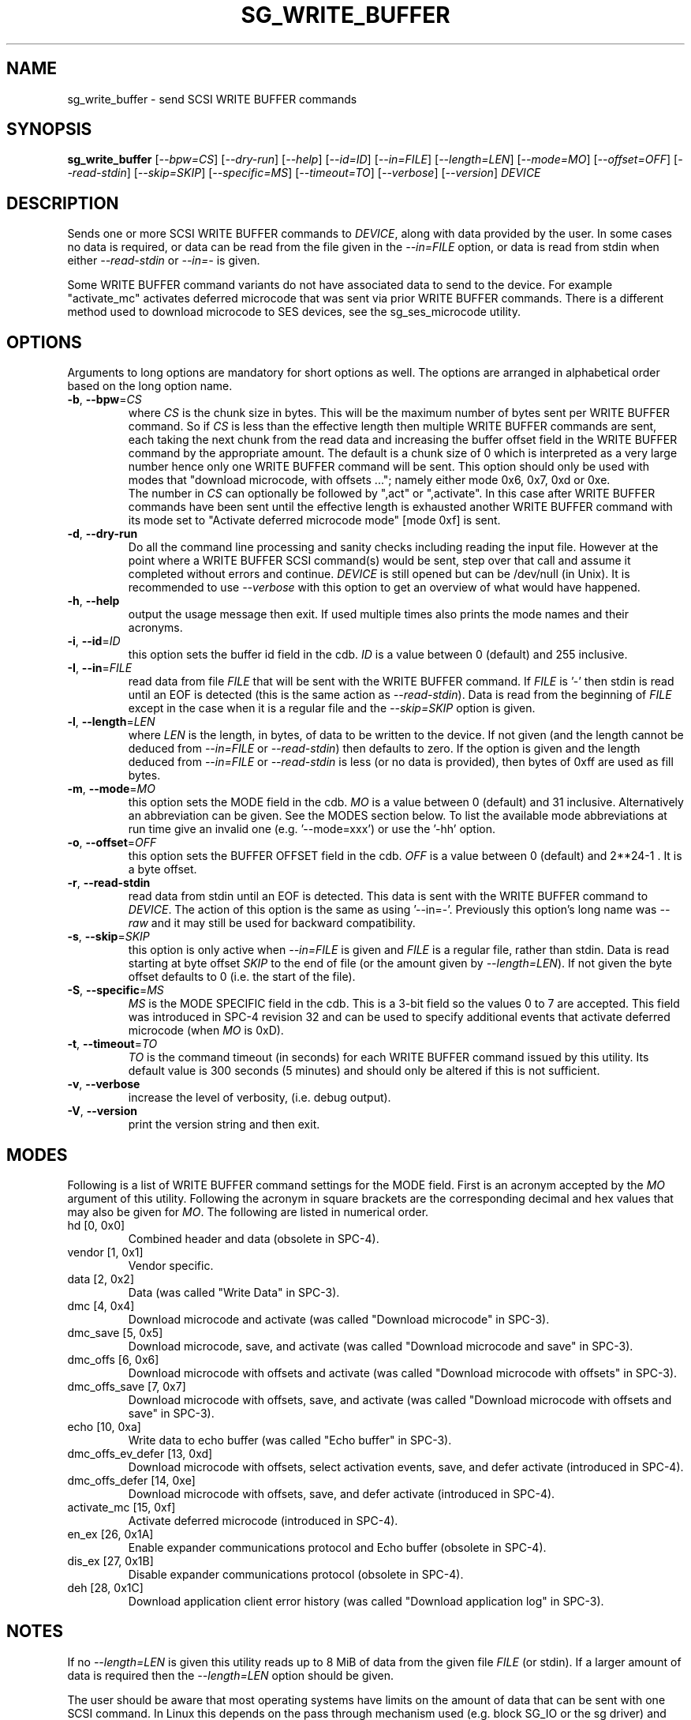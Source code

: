 .TH SG_WRITE_BUFFER "8" "January 2018" "sg3_utils\-1.43" SG3_UTILS
.SH NAME
sg_write_buffer \- send SCSI WRITE BUFFER commands
.SH SYNOPSIS
.B sg_write_buffer
[\fI\-\-bpw=CS\fR] [\fI\-\-dry\-run\fR] [\fI\-\-help\fR] [\fI\-\-id=ID\fR]
[\fI\-\-in=FILE\fR] [\fI\-\-length=LEN\fR] [\fI\-\-mode=MO\fR]
[\fI\-\-offset=OFF\fR] [\fI\-\-read\-stdin\fR] [\fI\-\-skip=SKIP\fR]
[\fI\-\-specific=MS\fR] [\fI\-\-timeout=TO\fR] [\fI\-\-verbose\fR]
[\fI\-\-version\fR] \fIDEVICE\fR
.SH DESCRIPTION
.\" Add any additional description here
.PP
Sends one or more SCSI WRITE BUFFER commands to \fIDEVICE\fR, along with data
provided by the user. In some cases no data is required, or data can be read
from the file given in the \fI\-\-in=FILE\fR option, or data is read from
stdin when either \fI\-\-read\-stdin\fR or \fI\-\-in=\-\fR is given.
.PP
Some WRITE BUFFER command variants do not have associated data to send to the
device. For example "activate_mc" activates deferred microcode that was sent
via prior WRITE BUFFER commands. There is a different method used to download
microcode to SES devices, see the sg_ses_microcode utility.
.SH OPTIONS
Arguments to long options are mandatory for short options as well.
The options are arranged in alphabetical order based on the long
option name.
.TP
\fB\-b\fR, \fB\-\-bpw\fR=\fICS\fR
where \fICS\fR is the chunk size in bytes. This will be the maximum number
of bytes sent per WRITE BUFFER command. So if \fICS\fR is less than the
effective length then multiple WRITE BUFFER commands are sent, each taking
the next chunk from the read data and increasing the buffer offset field
in the WRITE BUFFER command by the appropriate amount. The default is
a chunk size of 0 which is interpreted as a very large number hence only
one WRITE BUFFER command will be sent. This option should only be used with
modes that "download microcode, with offsets ..."; namely either mode 0x6,
0x7, 0xd or 0xe.
.br
The number in \fICS\fR can optionally be followed by ",act" or ",activate".
In this case after WRITE BUFFER commands have been sent until the
effective length is exhausted another WRITE BUFFER command with its mode
set to "Activate deferred microcode mode" [mode 0xf] is sent.
.TP
\fB\-d\fR, \fB\-\-dry\-run\fR
Do all the command line processing and sanity checks including reading
the input file. However at the point where a WRITE BUFFER SCSI command(s)
would be sent, step over that call and assume it completed without errors
and continue. \fIDEVICE\fR is still opened but can be /dev/null (in Unix).
It is recommended to use \fI\-\-verbose\fR with this option to get an
overview of what would have happened.
.TP
\fB\-h\fR, \fB\-\-help\fR
output the usage message then exit. If used multiple times also prints
the mode names and their acronyms.
.TP
\fB\-i\fR, \fB\-\-id\fR=\fIID\fR
this option sets the buffer id field in the cdb. \fIID\fR is a value between
0 (default) and 255 inclusive.
.TP
\fB\-I\fR, \fB\-\-in\fR=\fIFILE\fR
read data from file \fIFILE\fR that will be sent with the WRITE BUFFER
command.  If \fIFILE\fR is '\-' then stdin is read until an EOF is
detected (this is the same action as \fI\-\-read\-stdin\fR). Data is read
from the beginning of \fIFILE\fR except in the case when it is a regular file
and the \fI\-\-skip=SKIP\fR option is given.
.TP
\fB\-l\fR, \fB\-\-length\fR=\fILEN\fR
where \fILEN\fR is the length, in bytes, of data to be written to the device.
If not given (and the length cannot be deduced from \fI\-\-in=FILE\fR or
\fI\-\-read\-stdin\fR) then defaults to zero. If the option is given and the
length deduced from \fI\-\-in=FILE\fR or \fI\-\-read\-stdin\fR is less (or no
data is provided), then bytes of 0xff are used as fill bytes.
.TP
\fB\-m\fR, \fB\-\-mode\fR=\fIMO\fR
this option sets the MODE field in the cdb. \fIMO\fR is a value between
0 (default) and 31 inclusive. Alternatively an abbreviation can be given.
See the MODES section below. To list the available mode abbreviations at
run time give an invalid one (e.g. '\-\-mode=xxx') or use the '\-hh' option.
.TP
\fB\-o\fR, \fB\-\-offset\fR=\fIOFF\fR
this option sets the BUFFER OFFSET field in the cdb. \fIOFF\fR is a value
between 0 (default) and 2**24\-1 . It is a byte offset.
.TP
\fB\-r\fR, \fB\-\-read\-stdin\fR
read data from stdin until an EOF is detected. This data is sent with
the WRITE BUFFER command to \fIDEVICE\fR. The action of this option is the
same as using '\-\-in=\-'. Previously this option's long name was
\fI\-\-raw\fR and it may still be used for backward compatibility.
.TP
\fB\-s\fR, \fB\-\-skip\fR=\fISKIP\fR
this option is only active when \fI\-\-in=FILE\fR is given and \fIFILE\fR is
a regular file, rather than stdin. Data is read starting at byte offset
\fISKIP\fR to the end of file (or the amount given by \fI\-\-length=LEN\fR).
If not given the byte offset defaults to 0 (i.e. the start of the file).
.TP
\fB\-S\fR, \fB\-\-specific\fR=\fIMS\fR
\fIMS\fR is the MODE SPECIFIC field in the cdb. This is a 3\-bit field
so the values 0 to 7 are accepted. This field was introduced in SPC\-4
revision 32 and can be used to specify additional events that activate
deferred microcode (when \fIMO\fR is 0xD).
.TP
\fB\-t\fR, \fB\-\-timeout\fR=\fITO\fR
\fITO\fR is the command timeout (in seconds) for each WRITE BUFFER command
issued by this utility. Its default value is 300 seconds (5 minutes) and
should only be altered if this is not sufficient.
.TP
\fB\-v\fR, \fB\-\-verbose\fR
increase the level of verbosity, (i.e. debug output).
.TP
\fB\-V\fR, \fB\-\-version\fR
print the version string and then exit.
.SH MODES
Following is a list of WRITE BUFFER command settings for the MODE field.
First is an acronym accepted by the \fIMO\fR argument of this utility.
Following the acronym in square brackets are the corresponding decimal and
hex values that may also be given for \fIMO\fR. The following are listed
in numerical order.
.TP
hd  [0, 0x0]
Combined header and data (obsolete in SPC\-4).
.TP
vendor  [1, 0x1]
Vendor specific.
.TP
data  [2, 0x2]
Data (was called "Write Data" in SPC\-3).
.TP
dmc  [4, 0x4]
Download microcode and activate (was called "Download microcode" in SPC\-3).
.TP
dmc_save  [5, 0x5]
Download microcode, save, and activate (was called "Download microcode and
save" in SPC\-3).
.TP
dmc_offs  [6, 0x6]
Download microcode with offsets and activate (was called "Download microcode
with offsets" in SPC\-3).
.TP
dmc_offs_save  [7, 0x7]
Download microcode with offsets, save, and activate (was called "Download
microcode with offsets and save" in SPC\-3).
.TP
echo  [10, 0xa]
Write data to echo buffer (was called "Echo buffer" in SPC\-3).
.TP
dmc_offs_ev_defer  [13, 0xd]
Download microcode with offsets, select activation events, save, and defer
activate (introduced in SPC\-4).
.TP
dmc_offs_defer  [14, 0xe]
Download microcode with offsets, save, and defer activate (introduced in
SPC\-4).
.TP
activate_mc  [15, 0xf]
Activate deferred microcode (introduced in SPC\-4).
.TP
en_ex  [26, 0x1A]
Enable expander communications protocol and Echo buffer (obsolete in SPC\-4).
.TP
dis_ex  [27, 0x1B]
Disable expander communications protocol (obsolete in SPC\-4).
.TP
deh  [28, 0x1C]
Download application client error history (was called "Download application
log" in SPC\-3).
.SH NOTES
If no \fI\-\-length=LEN\fR is given this utility reads up to 8 MiB of data
from the given file \fIFILE\fR (or stdin). If a larger amount of data is
required then the \fI\-\-length=LEN\fR option should be given.
.PP
The user should be aware that most operating systems have limits on the
amount of data that can be sent with one SCSI command. In Linux this
depends on the pass through mechanism used (e.g. block SG_IO or the sg
driver) and various setting in sysfs in the Linux lk 2.6/3
series (e.g. /sys/block/sda/queue/max_sectors_kb). Devices (i.e. logical
units) also typically have limits on the maximum amount of data they can
handle in one command. These two limitations suggest that modes
containing the word "offset" together with the \fI\-\-bpw=CS\fR option
are required as firmware files get larger and larger. And \fICS\fR
can be quite small, for example 4096 bytes, resulting in many WRITE
BUFFER commands being sent.
.PP
Attempting to download a microcode/firmware file that is too large may
cause an error to occur in the pass\-through layer (i.e. before the
SCSI command is issued). In Linux such error reports can be obscure as
in "pass through os error invalid argument". FreeBSD reports such
errors well to the machine's console but returns a cryptic error message
to this utility.
.PP
Downloading incorrect microcode into a device has the ability to render
that device inoperable. One would hope that the device vendor verifies
the data before activating it. If the SCSI WRITE BUFFER command is given
values in its cdb (e.g. \fILEN\fR) that are inappropriate (e.g. too large)
then the device should respond with a sense key of ILLEGAL REQUEST and
an additional sense code of INVALID FIELD in CDB. If a WRITE BUFFER
command (or a sequence of them) fails due to device vendor verification
checks then it should respond with a sense key of ILLEGAL REQUEST and
an additional sense code of COMMAND SEQUENCE ERROR.
.PP
All numbers given with options are assumed to be decimal.
Alternatively numerical values can be given in hexadecimal preceded by
either "0x" or "0X" (or has a trailing "h" or "H").
.SH EXAMPLES
The following sends new firmware to an enclosure. Sending a 1.5 MB
file in one WRITE BUFFER command caused the enclosure to lock up
temporarily and did not update the firmware. Breaking the firmware file
into 4 KB chunks (an educated guess) was more successful:
.PP
  sg_write_buffer \-b 4k \-m dmc_offs_save \-I firmware.bin /dev/sg4
.PP
The firmware update occurred in the following enclosure power cycle. With
a modern enclosure the Extended Inquiry VPD page gives indications in which
situations a firmware upgrade will take place.
.SH EXIT STATUS
The exit status of sg_write_buffer is 0 when it is successful. Otherwise
see the sg3_utils(8) man page.
.SH AUTHORS
Written by Luben Tuikov and Douglas Gilbert.
.SH "REPORTING BUGS"
Report bugs to <dgilbert at interlog dot com>.
.SH COPYRIGHT
Copyright \(co 2006\-2018 Luben Tuikov and Douglas Gilbert
.br
This software is distributed under a FreeBSD license. There is NO
warranty; not even for MERCHANTABILITY or FITNESS FOR A PARTICULAR PURPOSE.
.SH "SEE ALSO"
.B sg_read_buffer, sg_ses_microcode(sg3_utils)
